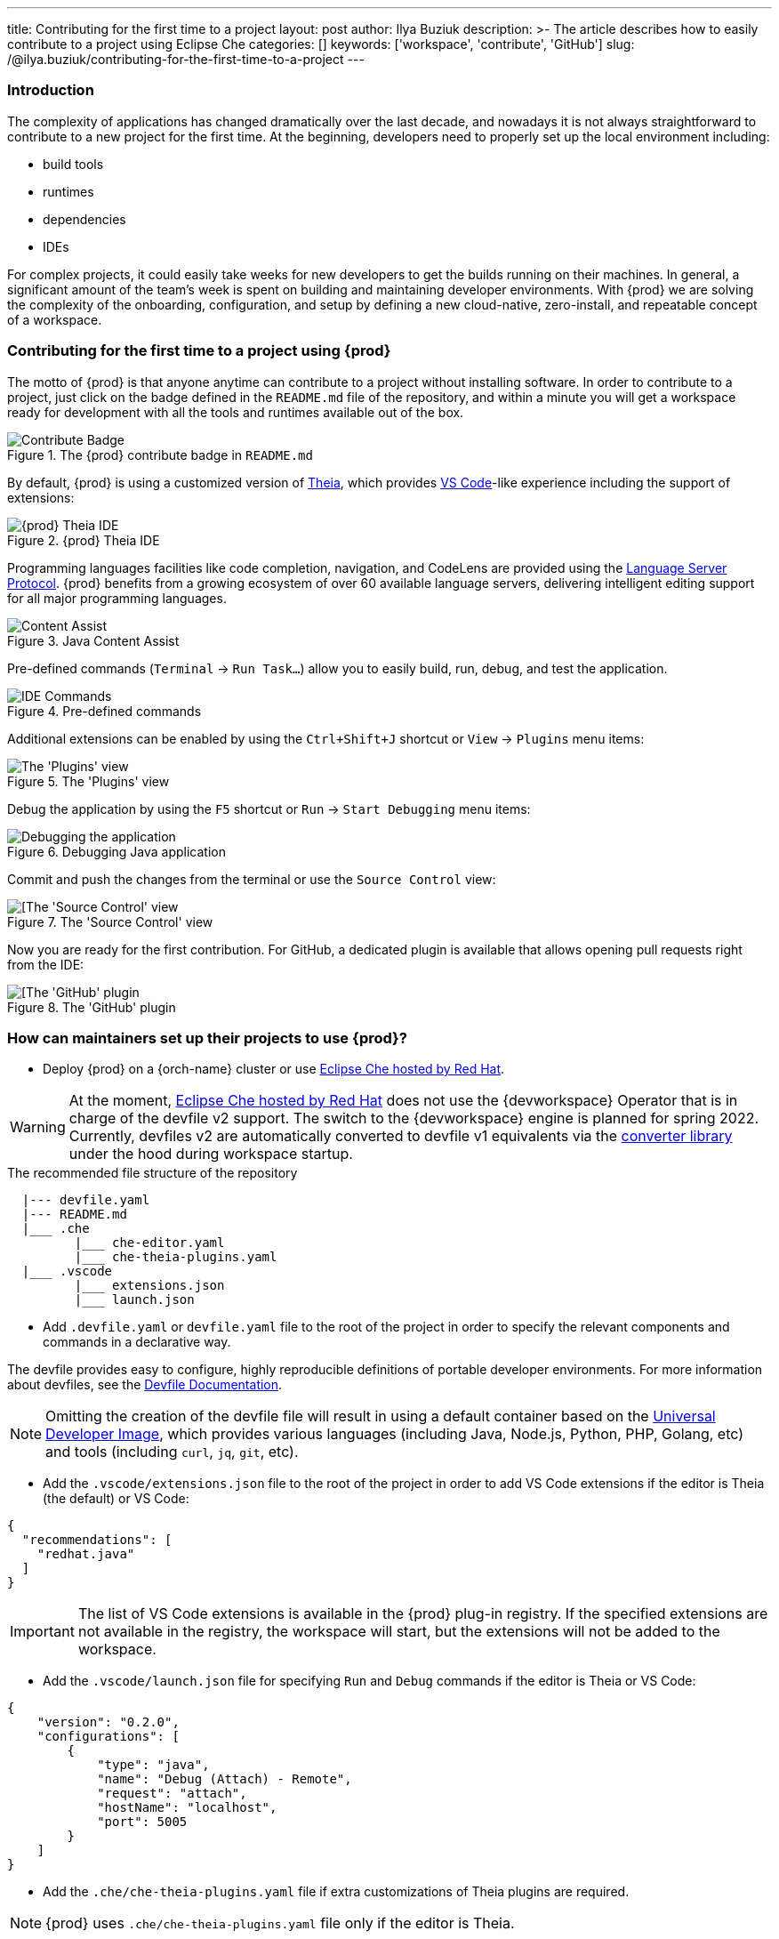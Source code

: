 ---
title: Contributing for the first time to a project
layout: post
author: Ilya Buziuk
description: >-
  The article describes how to easily contribute to a project using Eclipse Che
categories: []
keywords: ['workspace', 'contribute', 'GitHub']
slug: /@ilya.buziuk/contributing-for-the-first-time-to-a-project
---

=== Introduction

The complexity of applications has changed dramatically over the last decade, and nowadays it is not always straightforward to contribute to a new project for the first time.
At the beginning, developers need to properly set up the local environment including:

- build tools
- runtimes
- dependencies
- IDEs

For complex projects, it could easily take weeks for new developers to get the builds running on their machines.
In general, a significant amount of the team's week is spent on building and maintaining developer environments.
With {prod} we are solving the complexity of the onboarding, configuration, and setup by defining a new cloud-native, zero-install, and repeatable concept of a workspace.

=== Contributing for the first time to a project using {prod}

The motto of {prod} is that anyone anytime can contribute to a project without installing software.
In order to contribute to a project, just click on the badge defined in the `README.md` file of the repository, and within a minute you will get a workspace ready for development with all the tools and runtimes available out of the box.

.The {prod} contribute badge in `README.md`
image::/assets/img/contribute-to-a-project/contribute.png[Contribute Badge]
{empty}

By default, {prod} is using a customized version of link:https://theia-ide.org/[Theia], which provides link:https://code.visualstudio.com/[VS Code]-like experience including the support of extensions:

.{prod} Theia IDE
image::/assets/img/contribute-to-a-project/ide.png[{prod} Theia IDE]
{empty}

Programming languages facilities like code completion, navigation, and CodeLens are provided using the link:https://microsoft.github.io/language-server-protocol/[Language Server Protocol]. {prod} benefits from a growing ecosystem of over 60 available language servers, delivering intelligent editing support for all major programming languages. 

.Java Content Assist
image::/assets/img/contribute-to-a-project/content-assist.png[Content Assist]
{empty}

Pre-defined commands (`Terminal` -> `Run Task...`) allow you to easily build, run, debug, and test the application.

.Pre-defined commands
image::/assets/img/contribute-to-a-project/commands.png[IDE Commands]
{empty}

Additional extensions can be enabled by using the `Ctrl+Shift+J` shortcut or `View` -> `Plugins` menu items:

.The 'Plugins' view
image::/assets/img/contribute-to-a-project/plugins.png[The 'Plugins' view]
{empty}

Debug the application by using the `F5` shortcut or `Run` -> `Start Debugging` menu items:

.Debugging Java application
image::/assets/img/contribute-to-a-project/debug.png[Debugging the application]
{empty}

Commit and push the changes from the terminal or use the `Source Control` view:

.The 'Source Control' view
image::/assets/img/contribute-to-a-project/source-control.png[[The 'Source Control' view]
{empty}

Now you are ready for the first contribution. For GitHub, a dedicated plugin is available that allows opening pull requests right from the IDE:

.The 'GitHub' plugin
image::/assets/img/contribute-to-a-project/github-plugin.png[[The 'GitHub' plugin]
{empty}

=== How can maintainers set up their projects to use {prod}?

- Deploy {prod} on a {orch-name} cluster or use link:https://workspaces.openshift.com/[Eclipse Che hosted by Red Hat].

WARNING: At the moment, link:https://workspaces.openshift.com/[Eclipse Che hosted by Red Hat] does not use the {devworkspace} Operator that is in charge of the devfile v2 support.
The switch to the {devworkspace} engine is planned for spring 2022.
Currently, devfiles v2 are automatically converted to devfile v1 equivalents via the link:https://github.com/che-incubator/devfile-converter[converter library] under the hood during workspace startup.

.The recommended file structure of the repository
----
  |--- devfile.yaml
  |--- README.md
  |___ .che
         |___ che-editor.yaml
         |___ che-theia-plugins.yaml
  |___ .vscode
         |___ extensions.json
         |___ launch.json
----

- Add `.devfile.yaml` or `devfile.yaml` file to the root of the project in order to specify the relevant components and commands in a declarative way.

The devfile provides easy to configure, highly reproducible definitions of portable developer environments.
For more information about devfiles, see the link:https://devfile.io/[Devfile Documentation].

NOTE: Omitting the creation of the devfile file will result in using a default container based on the link:https://quay.io/repository/devfile/universal-developer-image[Universal Developer Image],
which provides various languages (including Java, Node.js, Python, PHP, Golang, etc) and tools (including `curl`, `jq`, `git`, etc).

- Add the `.vscode/extensions.json` file to the root of the project in order to add VS Code extensions if the editor is Theia (the default) or VS Code:

[source,json]
----
{  
  "recommendations": [
    "redhat.java"  
  ]  
}
----

IMPORTANT: The list of VS Code extensions is available in the {prod} plug-in registry.
If the specified extensions are not available in the registry, the workspace will start, but the extensions will not be added to the workspace. 

- Add the `.vscode/launch.json` file for specifying `Run` and `Debug` commands if the editor is Theia or VS Code:

[source,json]
----
{
    "version": "0.2.0",
    "configurations": [
        {
            "type": "java",
            "name": "Debug (Attach) - Remote",
            "request": "attach",
            "hostName": "localhost",
            "port": 5005
        }
    ]
}
----

- Add the `.che/che-theia-plugins.yaml` file if extra customizations of Theia plugins are required. 

NOTE: {prod} uses `.che/che-theia-plugins.yaml` file only if the editor is Theia.

For example, overriding the default memory limit of `redhat.java` sidecar container:

[source,yaml]
----
- id: redhat/java  
  override:  
    sidecar:  
      memoryLimit: 2Gi
----

- Add the `.che/che-editor.yaml` file to override the default editor (Theia) with a different one (e.g. VS Code or JetBrains IntelliJ) and specify the editor container properties. For example, overriding the default memory limit of the `theia-ide` container:

[source,yaml]
----
id: eclipse/che-theia/latest          # mandatory
registryUrl: https://my-registry.com  # optional
override:                             # optional
  containers:
    - name: theia-ide
      memoryLimit: 1280Mi
----

- Add the {prod} badge to the project `README.md` file with a link for starting a workspace:

.The official {prod} badge
image::https://www.eclipse.org/che/contribute.svg[Contribute Badge]
{empty}

====
`[![Contribute](https://www.eclipse.org/che/contribute.svg)](pass:c,a,q[{prod-url}#https://github.com/my/repository])`
====

Once the line above is added to the `README.md`, it will be possible to start a workspace by simply clicking on the badge icon.

NOTE: {prod} images from link:https://simpleicons.org/?q=eclipse-che[Simple Icons] can be also used for generation of the custom badges via link:https://shields.io/[Shields IO].

----
https://img.shields.io/static/v1?label=eclipse&message=che&logo=eclipseche
https://img.shields.io/static/v1?label=code%20with&message=che&logo=eclipseche&color=FDB940&labelColor=525C86
https://img.shields.io/static/v1?label=eclipse&message=che&logo=eclipseche&color=FDB940&labelColor=525C86&style=plastic
https://img.shields.io/static/v1?label=eclipse&message=che&logo=eclipseche&color=FDB940&labelColor=525C86&style=flat-square
https://img.shields.io/static/v1?label=eclipse&message=che&logo=eclipseche&style=social
----

image::https://img.shields.io/static/v1?label=eclipse&message=che&logo=eclipseche[Contribute Badge]
image::https://img.shields.io/static/v1?label=code%20with&message=che&logo=eclipseche&color=FDB940&labelColor=525C86[Contribute Badge]
image::https://img.shields.io/static/v1?label=eclipse&message=che&logo=eclipseche&color=FDB940&labelColor=525C86&style=plastic[Contribute Badge]
image::https://img.shields.io/static/v1?label=eclipse&message=che&logo=eclipseche&color=FDB940&labelColor=525C86&style=flat-square[Contribute Badge]
image::https://img.shields.io/static/v1?label=eclipse&message=che&logo=eclipseche&style=social[Contribute Badge]
{empty}

- Set up link:https://github.com/marketplace/actions/try-in-web-ide[Try in Web IDE] GitHub action in the repository in order to test and review pull requests with {prod}.
More details about the GitHub action can be found in the link:https://che.eclipseprojects.io/2021/10/18/@david.kwon-test-pull-requests-with-the-try-in-web-ide-github-action.html[Test pull requests with the Try in Web IDE GitHub action] blog post.

Now you are all set. Happy Coding!
